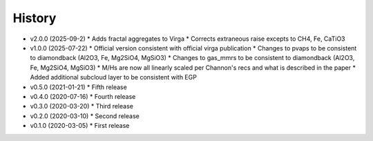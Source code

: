 History
-------

- v2.0.0 (2025-09-2)
  * Adds fractal aggregates to Virga 
  * Corrects extraneous raise excepts to CH4, Fe, CaTiO3
- v1.0.0 (2025-07-22)
  * Official version consistent with official virga publication 
  * Changes to pvaps to be consistent to diamondback (Al2O3, Fe, Mg2SiO4, MgSiO3)
  * Changes to gas_mmrs to be consistent to diamondback (Al2O3, Fe, Mg2SiO4, MgSiO3)
  * M/Hs are now all linearly scaled per Channon's recs and what is described in the paper 
  * Added additional subcloud layer to be consistent with EGP 
- v0.5.0 (2021-01-21)
  * Fifth release
- v0.4.0 (2020-07-16)
  * Fourth release
- v0.3.0 (2020-03-20)
  * Third release
- v0.2.0 (2020-03-10)
  * Second release
- v0.1.0 (2020-03-05)
  * First release
